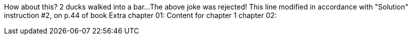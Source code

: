 // TODO: think of funny first line...
How about this?  2 ducks walked into a bar...
The above joke was rejected!
This line modified in accordance with "Solution" instruction #2, on p.44 of book
Extra
chapter 01:
Content for chapter 1
chapter 02:
